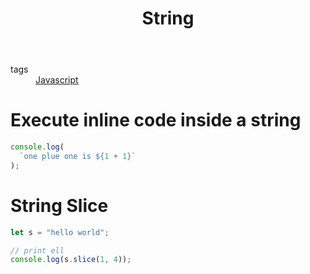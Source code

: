 #+title: String
#+ROAM_TAGS: Javascript

- tags :: [[file:20210327205115-javascript.org][Javascript]]

* Execute inline code inside a string

#+begin_src js
console.log(
  `one plue one is ${1 + 1}`
);
#+end_src

* String Slice

#+begin_src js
let s = "hello world";

// print ell
console.log(s.slice(1, 4));
#+end_src
